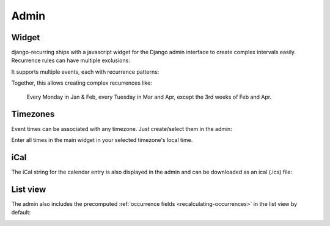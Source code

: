 =====
Admin
=====

Widget
------

django-recurring ships with a javascript widget for the Django admin interface to create complex intervals easily. Recurrence rules can have multiple exclusions:

.. image:: images/widget-advanced.png
   :alt: Widget advanced image
   :align: center

It supports multiple events, each with recurrence patterns:

.. image:: images/widget-simple.png
   :alt: Widget simple image
   :align: center

Together, this allows creating complex recurrences like:

    Every Monday in Jan & Feb, every Tuesday in Mar and Apr, except the 3rd weeks of Feb and Apr.

Timezones
---------
Event times can be associated with any timezone. Just create/select them in the admin:

.. image:: images/admin-timezones.png
   :alt: Timezones image
   :align: center

Enter all times in the main widget in your selected timezone's local time.

iCal
------
The iCal string for the calendar entry is also displayed in the admin and can be downloaded as an ical (.ics) file:

.. image:: images/widget-ical.png
   :alt: Widget ical image
   :align: center

List view
---------
The admin also includes the precomputed :ref:`occurrence fields <recalculating-occurrences>` in the list view by default:

.. image:: images/admin-list-view.png
   :alt: Admin list view image
   :align: center
